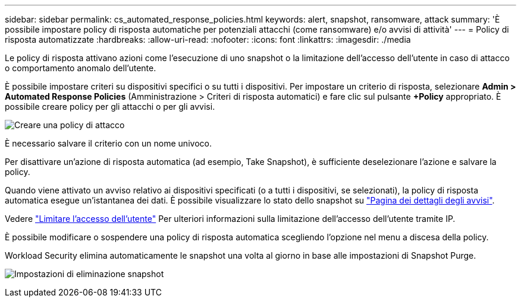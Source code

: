 ---
sidebar: sidebar 
permalink: cs_automated_response_policies.html 
keywords: alert, snapshot, ransomware, attack 
summary: 'È possibile impostare policy di risposta automatiche per potenziali attacchi (come ransomware) e/o avvisi di attività' 
---
= Policy di risposta automatizzate
:hardbreaks:
:allow-uri-read: 
:nofooter: 
:icons: font
:linkattrs: 
:imagesdir: ./media


[role="lead"]
Le policy di risposta attivano azioni come l'esecuzione di uno snapshot o la limitazione dell'accesso dell'utente in caso di attacco o comportamento anomalo dell'utente.

È possibile impostare criteri su dispositivi specifici o su tutti i dispositivi. Per impostare un criterio di risposta, selezionare *Admin > Automated Response Policies* (Amministrazione > Criteri di risposta automatici) e fare clic sul pulsante *+Policy* appropriato. È possibile creare policy per gli attacchi o per gli avvisi.

image:Automated_Response_Screenshot.png["Creare una policy di attacco"]

È necessario salvare il criterio con un nome univoco.

Per disattivare un'azione di risposta automatica (ad esempio, Take Snapshot), è sufficiente deselezionare l'azione e salvare la policy.

Quando viene attivato un avviso relativo ai dispositivi specificati (o a tutti i dispositivi, se selezionati), la policy di risposta automatica esegue un'istantanea dei dati. È possibile visualizzare lo stato dello snapshot su link:cs_alert_data.html#the-alert-details-page["Pagina dei dettagli degli avvisi"].

Vedere link:cs_restrict_user_access.html["Limitare l'accesso dell'utente"] Per ulteriori informazioni sulla limitazione dell'accesso dell'utente tramite IP.

È possibile modificare o sospendere una policy di risposta automatica scegliendo l'opzione nel menu a discesa della policy.

Workload Security elimina automaticamente le snapshot una volta al giorno in base alle impostazioni di Snapshot Purge.

image:CloudSecure_SnapshotPurgeSettings.png["Impostazioni di eliminazione snapshot"]
